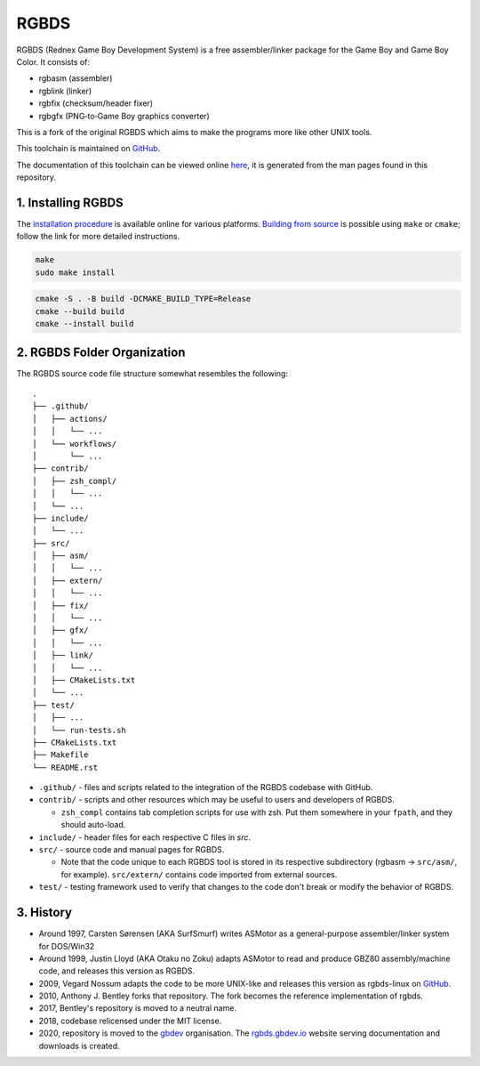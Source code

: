 RGBDS
=====

RGBDS (Rednex Game Boy Development System) is a free assembler/linker package
for the Game Boy and Game Boy Color. It consists of:

- rgbasm (assembler)
- rgblink (linker)
- rgbfix (checksum/header fixer)
- rgbgfx (PNG‐to‐Game Boy graphics converter)

This is a fork of the original RGBDS which aims to make the programs more like
other UNIX tools.

This toolchain is maintained on `GitHub <https://github.com/rednex/rgbds>`__.

The documentation of this toolchain can be viewed online
`here <https://rgbds.gbdev.io/docs/>`__, it is generated from the man pages
found in this repository.

1. Installing RGBDS
-------------------

The `installation procedure <https://rgbds.gbdev.io/install>`__ is available
online for various platforms. `Building from source <https://rgbds.gbdev.io/install/source>`__
is possible using ``make`` or ``cmake``; follow the link for more detailed instructions.

.. code:: sh

    make
    sudo make install

.. code:: sh

    cmake -S . -B build -DCMAKE_BUILD_TYPE=Release
    cmake --build build
    cmake --install build

2. RGBDS Folder Organization
----------------------------

The RGBDS source code file structure somewhat resembles the following:

::

       .
       ├── .github/
       │   ├── actions/
       │   │   └── ...
       │   └── workflows/
       │       └── ...
       ├── contrib/
       │   ├── zsh_compl/
       │   │   └── ...
       │   └── ...
       ├── include/
       │   └── ...
       ├── src/
       │   ├── asm/
       │   │   └── ...
       │   ├── extern/
       │   │   └── ...
       │   ├── fix/
       │   │   └── ...
       │   ├── gfx/
       │   │   └── ...
       │   ├── link/
       │   │   └── ...
       │   ├── CMakeLists.txt
       │   └── ...
       ├── test/
       │   ├── ...
       │   └── run-tests.sh
       ├── CMakeLists.txt
       ├── Makefile
       └── README.rst

- ``.github/`` - files and scripts related to the integration of the RGBDS codebase with
  GitHub.

- ``contrib/`` - scripts and other resources which may be useful to users and developers of
  RGBDS.

  * ``zsh_compl`` contains tab completion scripts for use with zsh. Put them somewhere in your ``fpath``, and they should auto-load.

- ``include/`` - header files for each respective C files in `src`.

- ``src/`` - source code and manual pages for RGBDS.

  * Note that the code unique to each RGBDS tool is stored in its respective subdirectory
    (rgbasm -> ``src/asm/``, for example). ``src/extern/`` contains code imported from external sources.

- ``test/`` - testing framework used to verify that changes to the code don't break or modify the behavior of RGBDS.

3. History
----------

- Around 1997, Carsten Sørensen (AKA SurfSmurf) writes ASMotor as a
  general-purpose assembler/linker system for DOS/Win32

- Around 1999, Justin Lloyd (AKA Otaku no Zoku) adapts ASMotor to read and
  produce GBZ80 assembly/machine code, and releases this version as RGBDS.

- 2009, Vegard Nossum adapts the code to be more UNIX-like and releases
  this version as rgbds-linux on
  `GitHub <https://github.com/vegard/rgbds-linux>`__.

- 2010, Anthony J. Bentley forks that repository. The fork becomes the reference
  implementation of rgbds.

- 2017, Bentley's repository is moved to a neutral name.

- 2018, codebase relicensed under the MIT license.

- 2020, repository is moved to the `gbdev <https://github.com/gbdev>`__ organisation. The `rgbds.gbdev.io <https://rgbds.gbdev.io>`__ website serving documentation and downloads is created.
